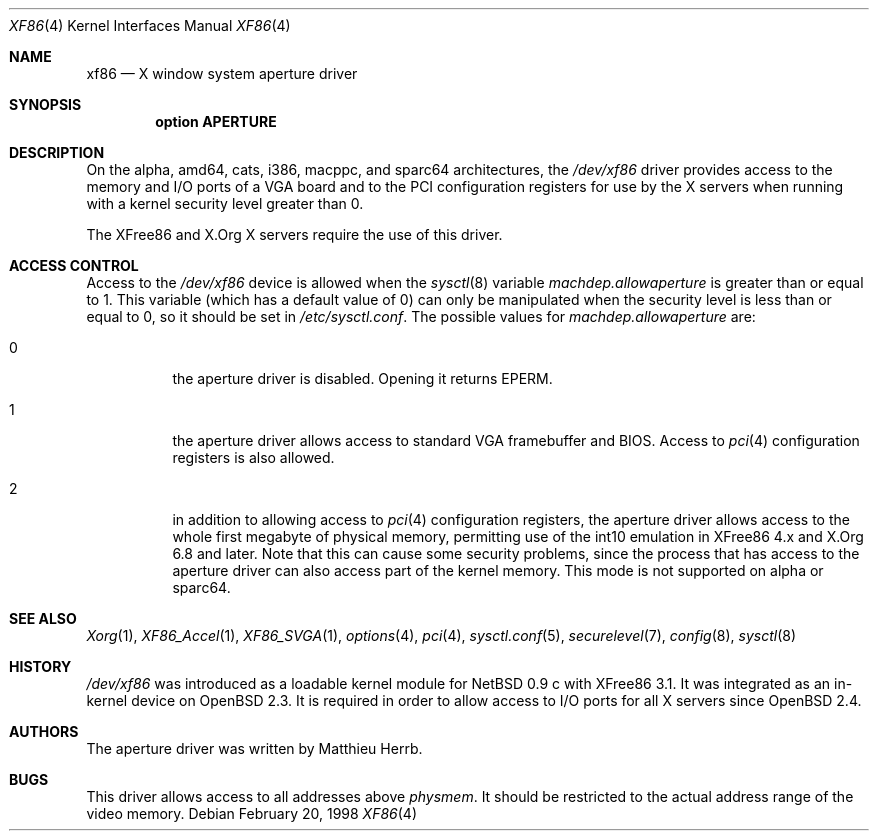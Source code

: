 .\"	$OpenBSD: xf86.4,v 1.10 2005/04/20 01:30:26 jaredy Exp $
.\"
.\" Copyright (c) 1998 Matthieu Herrb
.\" All rights reserved.
.\"
.\" Redistribution and use in source and binary forms, with or without
.\" modification, are permitted provided that the following conditions
.\" are met:
.\" 1. Redistributions of source code must retain the above copyright
.\"    notice, this list of conditions and the following disclaimer.
.\" 2. Redistributions in binary form must reproduce the above copyright
.\"    notice, this list of conditions and the following disclaimer in the
.\"    documentation and/or other materials provided with the distribution.
.\" 3. The name of the author may not be used to endorse or promote products
.\"    derived from this software without specific prior written permission
.\"
.\" THIS SOFTWARE IS PROVIDED BY THE AUTHOR ``AS IS'' AND ANY EXPRESS OR
.\" IMPLIED WARRANTIES, INCLUDING, BUT NOT LIMITED TO, THE IMPLIED WARRANTIES
.\" OF MERCHANTABILITY AND FITNESS FOR A PARTICULAR PURPOSE ARE DISCLAIMED.
.\" IN NO EVENT SHALL THE AUTHOR BE LIABLE FOR ANY DIRECT, INDIRECT,
.\" INCIDENTAL, SPECIAL, EXEMPLARY, OR CONSEQUENTIAL DAMAGES (INCLUDING, BUT
.\" NOT LIMITED TO, PROCUREMENT OF SUBSTITUTE GOODS OR SERVICES; LOSS OF USE,
.\" DATA, OR PROFITS; OR BUSINESS INTERRUPTION) HOWEVER CAUSED AND ON ANY
.\" THEORY OF LIABILITY, WHETHER IN CONTRACT, STRICT LIABILITY, OR TORT
.\" (INCLUDING NEGLIGENCE OR OTHERWISE) ARISING IN ANY WAY OUT OF THE USE OF
.\" THIS SOFTWARE, EVEN IF ADVISED OF THE POSSIBILITY OF SUCH DAMAGE.
.\"
.Dd February 20, 1998
.Dt XF86 4
.Os
.Sh NAME
.Nm xf86
.Nd X window system aperture driver
.Sh SYNOPSIS
.Cd "option APERTURE"
.Sh DESCRIPTION
On
the alpha, amd64, cats, i386, macppc, and sparc64 architectures,
the
.Pa /dev/xf86
driver provides access to the memory and I/O ports of a VGA board
and to the PCI configuration registers
for use by the X servers
when running with a kernel security level greater than 0.
.Pp
The XFree86 and X.Org X servers require the use of this driver.
.Sh ACCESS CONTROL
Access to the
.Pa /dev/xf86
device is allowed when the
.Xr sysctl 8
variable
.Va machdep.allowaperture
is greater than or equal to 1.
This variable (which has a default value of 0)
can only be manipulated when the security level
is less than or equal to 0, so it should be
set in
.Pa /etc/sysctl.conf .
The possible values for
.Va machdep.allowaperture
are:
.Bl -tag -width Ds
.It 0
the aperture driver is disabled.
Opening it returns
.Dv EPERM .
.It 1
the aperture driver allows access to standard VGA framebuffer and BIOS.
Access to
.Xr pci 4
configuration registers is also allowed.
.It 2
in addition to allowing access to
.Xr pci 4
configuration registers,
the aperture driver allows access to the whole first megabyte of physical
memory, permitting use of the int10 emulation in XFree86 4.x and X.Org 6.8
and later.
Note that this can cause some security problems, since the process that
has access to the aperture driver can also access part of the kernel
memory.
This mode is not supported on alpha or sparc64.
.El
.Sh SEE ALSO
.Xr Xorg 1 ,
.Xr XF86_Accel 1 ,
.Xr XF86_SVGA 1 ,
.Xr options 4 ,
.Xr pci 4 ,
.Xr sysctl.conf 5 ,
.Xr securelevel 7 ,
.Xr config 8 ,
.Xr sysctl 8
.Sh HISTORY
.Pa /dev/xf86
was introduced as a loadable kernel module for
.Nx 0.9 c
with XFree86 3.1.
It was integrated as an in-kernel device on
.Ox 2.3 .
It is required in order to allow access to I/O ports for all X servers since
.Ox 2.4 .
.Sh AUTHORS
The aperture driver was written by Matthieu Herrb.
.Sh BUGS
This driver allows access to all addresses above
.Va physmem .
It should be restricted to the actual address range of the video
memory.
